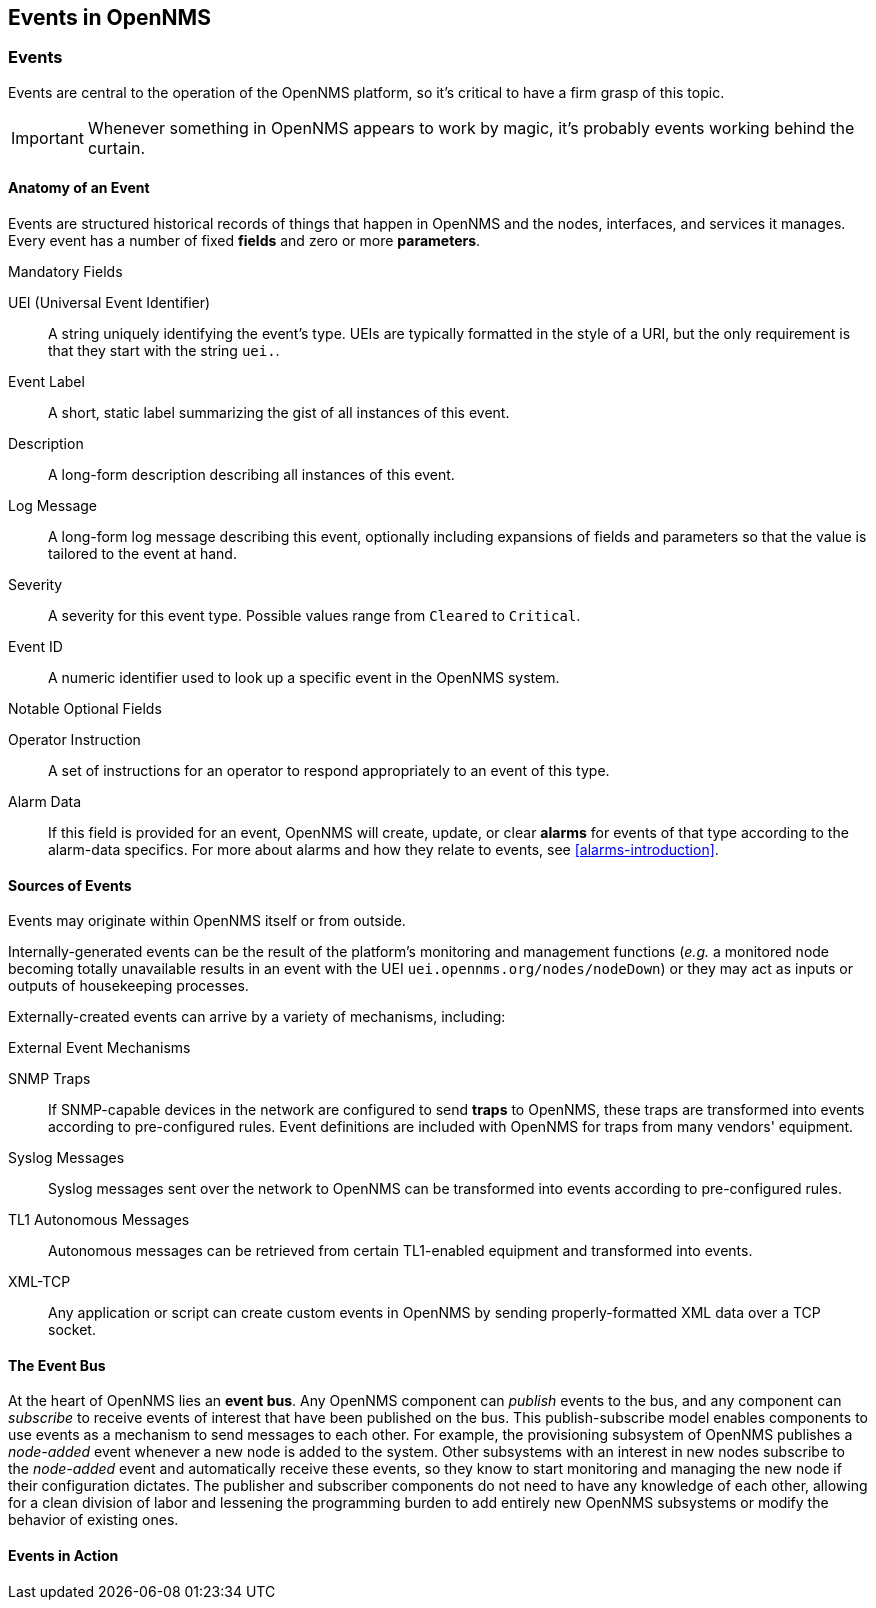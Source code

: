 
== Events in OpenNMS

=== Events

Events are central to the operation of the OpenNMS platform, so it's critical to have a firm grasp of this topic.

IMPORTANT: Whenever something in OpenNMS appears to work by magic, it's probably events working behind the curtain.

[[section-events-anatomy-of-an-event]]
==== Anatomy of an Event

Events are structured historical records of things that happen in OpenNMS and the nodes, interfaces, and services it manages.
Every event has a number of fixed *fields* and zero or more *parameters*.

.Mandatory Fields
UEI (Universal Event Identifier)::
    A string uniquely identifying the event's type.
    UEIs are typically formatted in the style of a URI, but the only requirement is that they start with the string `uei.`.
Event Label::
    A short, static label summarizing the gist of all instances of this event.
Description::
    A long-form description describing all instances of this event.
Log Message::
    A long-form log message describing this event, optionally including expansions of fields and parameters so that the value is tailored to the event at hand.
Severity::
    A severity for this event type.
    Possible values range from `Cleared` to `Critical`.
Event ID::
    A numeric identifier used to look up a specific event in the OpenNMS system.

.Notable Optional Fields
Operator Instruction::
    A set of instructions for an operator to respond appropriately to an event of this type.
Alarm Data::
    If this field is provided for an event, OpenNMS will create, update, or clear *alarms* for events of that type according to the alarm-data specifics.
    For more about alarms and how they relate to events, see <<alarms-introduction>>.

[[section-events-sources-of-events]]
==== Sources of Events

Events may originate within OpenNMS itself or from outside.

Internally-generated events can be the result of the platform's monitoring and management functions (_e.g._ a monitored node becoming totally unavailable results in an event with the UEI `uei.opennms.org/nodes/nodeDown`) or they may act as inputs or outputs of housekeeping processes.

Externally-created events can arrive by a variety of mechanisms, including:

.External Event Mechanisms
SNMP Traps::
    If SNMP-capable devices in the network are configured to send *traps* to OpenNMS, these traps are transformed into events according to pre-configured rules.
    Event definitions are included with OpenNMS for traps from many vendors' equipment.
Syslog Messages::
    Syslog messages sent over the network to OpenNMS can be transformed into events according to pre-configured rules.
TL1 Autonomous Messages::
    Autonomous messages can be retrieved from certain TL1-enabled equipment and transformed into events.
XML-TCP::
    Any application or script can create custom events in OpenNMS by sending properly-formatted XML data over a TCP socket.

[[section-events-event-bus]]
==== The Event Bus

At the heart of OpenNMS lies an *event bus*.
Any OpenNMS component can _publish_ events to the bus, and any component can _subscribe_ to receive events of interest that have been published on the bus.
This publish-subscribe model enables components to use events as a mechanism to send messages to each other.
For example, the provisioning subsystem of OpenNMS publishes a _node-added_ event whenever a new node is added to the system.
Other subsystems with an interest in new nodes subscribe to the _node-added_ event and automatically receive these events, so they know to start monitoring and managing the new node if their configuration dictates.
The publisher and subscriber components do not need to have any knowledge of each other, allowing for a clean division of labor and lessening the programming burden to add entirely new OpenNMS subsystems or modify the behavior of existing ones.

[[section-events-events-in-action]]
==== Events in Action

[[section-events-events-in-action-notifications]]
